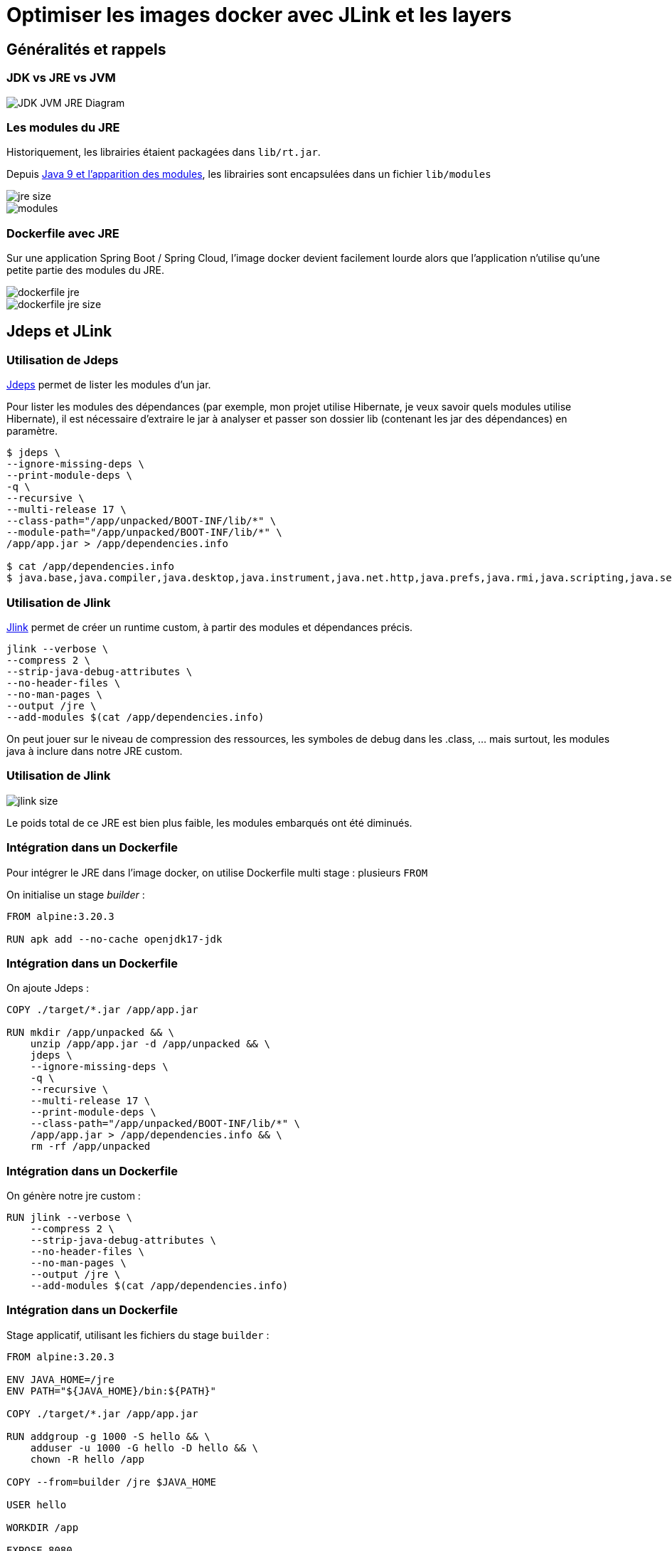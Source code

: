 = Optimiser les images docker avec JLink et les layers

== Généralités et rappels

=== JDK vs JRE vs JVM
image::img/JDK-JVM-JRE-Diagram.png[]

=== Les modules du JRE

Historiquement, les librairies étaient packagées dans `lib/rt.jar`.

Depuis https://www.oracle.com/fr/corporate/features/understanding-java-9-modules.html[Java 9 et l'apparition des modules], les librairies sont encapsulées dans un fichier `lib/modules`

image::img/jre-size.png[]
image::img/modules.png[]

=== Dockerfile avec JRE

Sur une application Spring Boot / Spring Cloud, l'image docker devient facilement lourde alors que l'application n'utilise qu'une petite partie des modules du JRE.

image::img/dockerfile-jre.png[]
image::img/dockerfile-jre-size.png[]

== Jdeps et JLink

=== Utilisation de Jdeps

https://docs.oracle.com/en/java/javase/21/docs/specs/man/jdeps.html[Jdeps] permet de lister les modules d'un jar.

Pour lister les modules des dépendances (par exemple, mon projet utilise Hibernate, je veux savoir quels modules utilise Hibernate), il est nécessaire d'extraire le jar à analyser et passer son dossier lib (contenant les jar des dépendances) en paramètre.

[source, bash]
----
$ jdeps \
--ignore-missing-deps \
--print-module-deps \
-q \
--recursive \
--multi-release 17 \
--class-path="/app/unpacked/BOOT-INF/lib/*" \
--module-path="/app/unpacked/BOOT-INF/lib/*" \
/app/app.jar > /app/dependencies.info

$ cat /app/dependencies.info
$ java.base,java.compiler,java.desktop,java.instrument,java.net.http,java.prefs,java.rmi,java.scripting,java.security.sasl,java.sql.rowset,jdk.jfr,jdk.management,jdk.net,jdk.security.jgss,jdk.unsupported
----

=== Utilisation de Jlink

https://docs.oracle.com/en/java/javase/11/tools/jlink.html[Jlink] permet de créer un runtime custom, à partir des modules et dépendances précis.

[source, bash]
----
jlink --verbose \
--compress 2 \
--strip-java-debug-attributes \
--no-header-files \
--no-man-pages \
--output /jre \
--add-modules $(cat /app/dependencies.info)
----

On peut jouer sur le niveau de compression des ressources, les symboles de debug dans les .class, ... mais surtout, les modules java à inclure dans notre JRE custom.

=== Utilisation de Jlink
image::img/jlink-size.png[]
Le poids total de ce JRE est bien plus faible, les modules embarqués ont été diminués.

=== Intégration dans un Dockerfile
Pour intégrer le JRE dans l'image docker, on utilise Dockerfile multi stage : plusieurs `FROM`

On initialise un stage _builder_ :

[source, dockerfile]
----
FROM alpine:3.20.3

RUN apk add --no-cache openjdk17-jdk
----

=== Intégration dans un Dockerfile
On ajoute Jdeps :

[source, dockerfile]
----
COPY ./target/*.jar /app/app.jar

RUN mkdir /app/unpacked && \
    unzip /app/app.jar -d /app/unpacked && \
    jdeps \
    --ignore-missing-deps \
    -q \
    --recursive \
    --multi-release 17 \
    --print-module-deps \
    --class-path="/app/unpacked/BOOT-INF/lib/*" \
    /app/app.jar > /app/dependencies.info && \
    rm -rf /app/unpacked
----

=== Intégration dans un Dockerfile
On génère notre jre custom :

[source, dockerfile]
----
RUN jlink --verbose \
    --compress 2 \
    --strip-java-debug-attributes \
    --no-header-files \
    --no-man-pages \
    --output /jre \
    --add-modules $(cat /app/dependencies.info)
----

=== Intégration dans un Dockerfile
Stage applicatif, utilisant les fichiers du stage `builder` :

[source, dockerfile]
----
FROM alpine:3.20.3

ENV JAVA_HOME=/jre
ENV PATH="${JAVA_HOME}/bin:${PATH}"

COPY ./target/*.jar /app/app.jar

RUN addgroup -g 1000 -S hello && \
    adduser -u 1000 -G hello -D hello && \
    chown -R hello /app

COPY --from=builder /jre $JAVA_HOME

USER hello

WORKDIR /app

EXPOSE 8080

CMD java -Djava.security.egd=file:/dev/./urandom -jar /app/app.jar
----

=== Intégration dans un Dockerfile
Résultat, image bien plus légère.

image::img/dockerfile-jre-slim-size.png[]

== Layers
=== Layer Docker
* Un layer est une commande modifiant le FS de l'image
* Un layer est mis en cache, en local et sur le registry. Si une image utilise un même layer, il ne sera pas rebuildé
* Les layers suivants dépendent des layers précédents
* Si un layer est invalidé, il est rebuildé
* Si un layer est invalidé, les layers suivants le sont aussi

=== Layer Docker
image::img/docker-layer.png[]

=== Layer Docker
Dans un build multi stage, les layers sont indépendants d'un stage à l'autre.

image::img/docker-layer-multi-stage.png[]

=== Layer Docker
* Dans un registry, en réalité, on ne pousse pas une image docker entière, mais seulement ses layers.
* Une image est un ensemble de layers.
* Des images peuvent partager des mêmes layers.

=== Layer Spring

https://docs.spring.io/spring-boot/maven-plugin/packaging.html#packaging.layers[Spring Boot propose ses layers] pour être compatible avec Docker.

Toutes les classes et dépendances applicatives (application + dépendances tierces + spring) sont réparties dans plusieurs layers, tous référencés dans un fichier `layers.idx` du jar/war, chargé au lancement de l'application.

[source, bash]
----
$ java -Djarmode=layertools -jar app.jar list

dependencies
spring-boot-loader
snapshot-dependencies
application
----

Ces répertoires contenant les .class sont visibles directement dans le jar/war, dans le répertoire `BOOT-INF`

=== Layer Spring

Les layers peuvent être extraits du jar

[source, bash]
----
$ java -Djarmode=layertools -jar app.jar extract
$ ls

dependencies/
spring-boot-loader/
snapshot-dependencies/
application/
----

=== Intégration des layers Spring dans des layers Docker

Une fois les layers extraits du binaires, on peut les inclures dans le Dockerfile

[source, dockerfile]
----
### builder stage ###
FROM alpine:3.20.3 AS builder
#...
RUN cd /app && \
    java -Djarmode=layertools -jar app.jar extract
### app stage ###
FROM alpine:3.20.3
#...
COPY --from=builder /jre $JAVA_HOME
COPY --from=builder /app/dependencies/ /app/
COPY --from=builder /app/snapshot-dependencies/ /app/
COPY --from=builder /app/spring-boot-loader/ /app/
COPY --from=builder /app/application/ /app/

USER hello

WORKDIR /app

EXPOSE 8080

ENTRYPOINT ["java", "org.springframework.boot.loader.launch.JarLauncher"]
----

=== Intégration des layers Spring dans des layers Docker

Les dépendances ne changent pas, le code de l'application change.

Seulement le layer applicatif est rebuildé et re poussé sur le registry.

image::img/docker-layer-multi-stage-with-spring-layer.png[]


=== Intégration des layers Spring dans des layers Docker

Lors du build, les layers de dépendances sont bien cachées. Uniquement le layer applicatif et les suivants sont rebuildés.
[source, bash]
----
$ docker build -t hello-world -f Dockerfile-jlink-jdeps-layers .

[...]
=> CACHED [stage-1 3/8] COPY --from=builder /jre /jre
=> CACHED [stage-1 4/8] COPY --from=builder /app/dependencies/ /app/
=> CACHED [stage-1 5/8] COPY --from=builder /app/snapshot-dependencies/ /app/
=> CACHED [stage-1 6/8] COPY --from=builder /app/spring-boot-loader/ /app/
=> [stage-1 7/8] COPY --from=builder /app/application/ /app/
[...]
----

=== Intégration des layers Spring dans des layers Docker

En inspectant la dernière image docker, on constate bien que uniquement le layer, de 927kB, contenant les sources a été recréé.

[source, bash]
----
$ docker history b91f8acb7300
----
image::img/img-layers.png[]


=== Intégration des layers Spring dans des layers Docker

Lors du push, uniquement le layer contenant les sources est envoyé sur le registry

image::img/docker-push.png[]


=== Intégration des layers Spring dans des layers Docker

En inspectant l'image, on constate que le poids n'a pas bougé.
L'empreinte totale reste la même, la différence est que les images docker suivantes réutiliseront le même layer contenant les dépendances, pour une meilleure utilisation globale de l'espace disponible sur le registry.

image::img/dockerfile-jre-slim-size.png[]

== Garbage Collector

=== Impact de l'utilisation de layers

Sur la machine de build, Docker utilise du stockage pour son cache de build :

* Les layers y sont stockés (qu'ils soient sur des stages intermédiaires ou finaux)
* Le build est KO si le cache est plein

Deux solutions :

* `cron` avec un  `docker builder prune` : pas optimal, supprime tout le cache
* https://docs.docker.com/build/cache/garbage-collection/[Garbage Collector] : supprimer intelligemment les layers moins utilisés

=== Mise en place
Nécessite d'utiliser Buildkit comme backend : par défaut depuis Docker 23
[source, yaml]
----
{
  ...
  "features": { "buildkit": true },
  "builder":
    {
      "gc":
        {
          "enabled": true,
          "defaultKeepStorage": "20GB",
          "policy":
            [
              { "keepStorage": "20GB", "filter": ["unused-for=168h"] },
              { "keepStorage": "30GB", "filter": ["unused-for=72h"] },
              { "keepStorage": "40GB", "filter": ["unused-for=24h"] },
              { "keepStorage": "50GB", "filter": ["unused-for=12h"] },
              { "keepStorage": "60GB", "all": true },
            ],
        },
    },
}
----

== Questions ?

